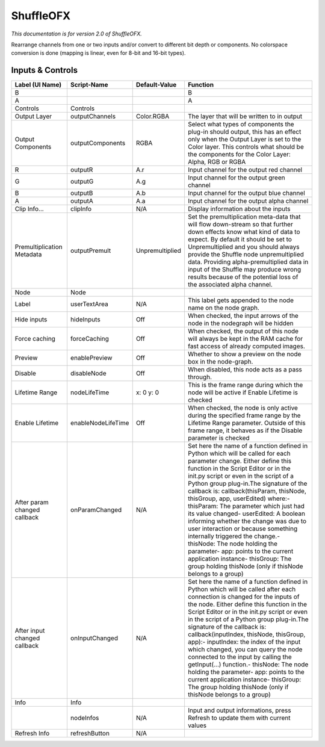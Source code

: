 ShuffleOFX
==========

.. figure:: net.sf.openfx.ShufflePlugin.png
   :alt: 

*This documentation is for version 2.0 of ShuffleOFX.*

Rearrange channels from one or two inputs and/or convert to different bit depth or components. No colorspace conversion is done (mapping is linear, even for 8-bit and 16-bit types).

Inputs & Controls
-----------------

+--------------------------------+----------------------+-------------------+-----------------------------------------------------------------------------------------------------------------------------------------------------------------------------------------------------------------------------------------------------------------------------------------------------------------------------------------------------------------------------------------------------------------------------------------------------------------------------------------------------------------------------------------------------------------------------------------------------------------------------------------------------------------------------------------------------------+
| Label (UI Name)                | Script-Name          | Default-Value     | Function                                                                                                                                                                                                                                                                                                                                                                                                                                                                                                                                                                                                                                                                                                  |
+================================+======================+===================+===========================================================================================================================================================================================================================================================================================================================================================================================================================================================================================================================================================================================================================================================================================================+
| B                              |                      |                   | B                                                                                                                                                                                                                                                                                                                                                                                                                                                                                                                                                                                                                                                                                                         |
+--------------------------------+----------------------+-------------------+-----------------------------------------------------------------------------------------------------------------------------------------------------------------------------------------------------------------------------------------------------------------------------------------------------------------------------------------------------------------------------------------------------------------------------------------------------------------------------------------------------------------------------------------------------------------------------------------------------------------------------------------------------------------------------------------------------------+
| A                              |                      |                   | A                                                                                                                                                                                                                                                                                                                                                                                                                                                                                                                                                                                                                                                                                                         |
+--------------------------------+----------------------+-------------------+-----------------------------------------------------------------------------------------------------------------------------------------------------------------------------------------------------------------------------------------------------------------------------------------------------------------------------------------------------------------------------------------------------------------------------------------------------------------------------------------------------------------------------------------------------------------------------------------------------------------------------------------------------------------------------------------------------------+
| Controls                       | Controls             |                   |                                                                                                                                                                                                                                                                                                                                                                                                                                                                                                                                                                                                                                                                                                           |
+--------------------------------+----------------------+-------------------+-----------------------------------------------------------------------------------------------------------------------------------------------------------------------------------------------------------------------------------------------------------------------------------------------------------------------------------------------------------------------------------------------------------------------------------------------------------------------------------------------------------------------------------------------------------------------------------------------------------------------------------------------------------------------------------------------------------+
| Output Layer                   | outputChannels       | Color.RGBA        | The layer that will be written to in output                                                                                                                                                                                                                                                                                                                                                                                                                                                                                                                                                                                                                                                               |
+--------------------------------+----------------------+-------------------+-----------------------------------------------------------------------------------------------------------------------------------------------------------------------------------------------------------------------------------------------------------------------------------------------------------------------------------------------------------------------------------------------------------------------------------------------------------------------------------------------------------------------------------------------------------------------------------------------------------------------------------------------------------------------------------------------------------+
| Output Components              | outputComponents     | RGBA              | Select what types of components the plug-in should output, this has an effect only when the Output Layer is set to the Color layer. This controls what should be the components for the Color Layer: Alpha, RGB or RGBA                                                                                                                                                                                                                                                                                                                                                                                                                                                                                   |
+--------------------------------+----------------------+-------------------+-----------------------------------------------------------------------------------------------------------------------------------------------------------------------------------------------------------------------------------------------------------------------------------------------------------------------------------------------------------------------------------------------------------------------------------------------------------------------------------------------------------------------------------------------------------------------------------------------------------------------------------------------------------------------------------------------------------+
| R                              | outputR              | A.r               | Input channel for the output red channel                                                                                                                                                                                                                                                                                                                                                                                                                                                                                                                                                                                                                                                                  |
+--------------------------------+----------------------+-------------------+-----------------------------------------------------------------------------------------------------------------------------------------------------------------------------------------------------------------------------------------------------------------------------------------------------------------------------------------------------------------------------------------------------------------------------------------------------------------------------------------------------------------------------------------------------------------------------------------------------------------------------------------------------------------------------------------------------------+
| G                              | outputG              | A.g               | Input channel for the output green channel                                                                                                                                                                                                                                                                                                                                                                                                                                                                                                                                                                                                                                                                |
+--------------------------------+----------------------+-------------------+-----------------------------------------------------------------------------------------------------------------------------------------------------------------------------------------------------------------------------------------------------------------------------------------------------------------------------------------------------------------------------------------------------------------------------------------------------------------------------------------------------------------------------------------------------------------------------------------------------------------------------------------------------------------------------------------------------------+
| B                              | outputB              | A.b               | Input channel for the output blue channel                                                                                                                                                                                                                                                                                                                                                                                                                                                                                                                                                                                                                                                                 |
+--------------------------------+----------------------+-------------------+-----------------------------------------------------------------------------------------------------------------------------------------------------------------------------------------------------------------------------------------------------------------------------------------------------------------------------------------------------------------------------------------------------------------------------------------------------------------------------------------------------------------------------------------------------------------------------------------------------------------------------------------------------------------------------------------------------------+
| A                              | outputA              | A.a               | Input channel for the output alpha channel                                                                                                                                                                                                                                                                                                                                                                                                                                                                                                                                                                                                                                                                |
+--------------------------------+----------------------+-------------------+-----------------------------------------------------------------------------------------------------------------------------------------------------------------------------------------------------------------------------------------------------------------------------------------------------------------------------------------------------------------------------------------------------------------------------------------------------------------------------------------------------------------------------------------------------------------------------------------------------------------------------------------------------------------------------------------------------------+
| Clip Info...                   | clipInfo             | N/A               | Display information about the inputs                                                                                                                                                                                                                                                                                                                                                                                                                                                                                                                                                                                                                                                                      |
+--------------------------------+----------------------+-------------------+-----------------------------------------------------------------------------------------------------------------------------------------------------------------------------------------------------------------------------------------------------------------------------------------------------------------------------------------------------------------------------------------------------------------------------------------------------------------------------------------------------------------------------------------------------------------------------------------------------------------------------------------------------------------------------------------------------------+
| Premultiplication Metadata     | outputPremult        | Unpremultiplied   | Set the premultiplication meta-data that will flow down-stream so that further down effects know what kind of data to expect. By default it should be set to Unpremultiplied and you should always provide the Shuffle node unpremultiplied data. Providing alpha-premultiplied data in input of the Shuffle may produce wrong results because of the potential loss of the associated alpha channel.                                                                                                                                                                                                                                                                                                     |
+--------------------------------+----------------------+-------------------+-----------------------------------------------------------------------------------------------------------------------------------------------------------------------------------------------------------------------------------------------------------------------------------------------------------------------------------------------------------------------------------------------------------------------------------------------------------------------------------------------------------------------------------------------------------------------------------------------------------------------------------------------------------------------------------------------------------+
| Node                           | Node                 |                   |                                                                                                                                                                                                                                                                                                                                                                                                                                                                                                                                                                                                                                                                                                           |
+--------------------------------+----------------------+-------------------+-----------------------------------------------------------------------------------------------------------------------------------------------------------------------------------------------------------------------------------------------------------------------------------------------------------------------------------------------------------------------------------------------------------------------------------------------------------------------------------------------------------------------------------------------------------------------------------------------------------------------------------------------------------------------------------------------------------+
| Label                          | userTextArea         | N/A               | This label gets appended to the node name on the node graph.                                                                                                                                                                                                                                                                                                                                                                                                                                                                                                                                                                                                                                              |
+--------------------------------+----------------------+-------------------+-----------------------------------------------------------------------------------------------------------------------------------------------------------------------------------------------------------------------------------------------------------------------------------------------------------------------------------------------------------------------------------------------------------------------------------------------------------------------------------------------------------------------------------------------------------------------------------------------------------------------------------------------------------------------------------------------------------+
| Hide inputs                    | hideInputs           | Off               | When checked, the input arrows of the node in the nodegraph will be hidden                                                                                                                                                                                                                                                                                                                                                                                                                                                                                                                                                                                                                                |
+--------------------------------+----------------------+-------------------+-----------------------------------------------------------------------------------------------------------------------------------------------------------------------------------------------------------------------------------------------------------------------------------------------------------------------------------------------------------------------------------------------------------------------------------------------------------------------------------------------------------------------------------------------------------------------------------------------------------------------------------------------------------------------------------------------------------+
| Force caching                  | forceCaching         | Off               | When checked, the output of this node will always be kept in the RAM cache for fast access of already computed images.                                                                                                                                                                                                                                                                                                                                                                                                                                                                                                                                                                                    |
+--------------------------------+----------------------+-------------------+-----------------------------------------------------------------------------------------------------------------------------------------------------------------------------------------------------------------------------------------------------------------------------------------------------------------------------------------------------------------------------------------------------------------------------------------------------------------------------------------------------------------------------------------------------------------------------------------------------------------------------------------------------------------------------------------------------------+
| Preview                        | enablePreview        | Off               | Whether to show a preview on the node box in the node-graph.                                                                                                                                                                                                                                                                                                                                                                                                                                                                                                                                                                                                                                              |
+--------------------------------+----------------------+-------------------+-----------------------------------------------------------------------------------------------------------------------------------------------------------------------------------------------------------------------------------------------------------------------------------------------------------------------------------------------------------------------------------------------------------------------------------------------------------------------------------------------------------------------------------------------------------------------------------------------------------------------------------------------------------------------------------------------------------+
| Disable                        | disableNode          | Off               | When disabled, this node acts as a pass through.                                                                                                                                                                                                                                                                                                                                                                                                                                                                                                                                                                                                                                                          |
+--------------------------------+----------------------+-------------------+-----------------------------------------------------------------------------------------------------------------------------------------------------------------------------------------------------------------------------------------------------------------------------------------------------------------------------------------------------------------------------------------------------------------------------------------------------------------------------------------------------------------------------------------------------------------------------------------------------------------------------------------------------------------------------------------------------------+
| Lifetime Range                 | nodeLifeTime         | x: 0 y: 0         | This is the frame range during which the node will be active if Enable Lifetime is checked                                                                                                                                                                                                                                                                                                                                                                                                                                                                                                                                                                                                                |
+--------------------------------+----------------------+-------------------+-----------------------------------------------------------------------------------------------------------------------------------------------------------------------------------------------------------------------------------------------------------------------------------------------------------------------------------------------------------------------------------------------------------------------------------------------------------------------------------------------------------------------------------------------------------------------------------------------------------------------------------------------------------------------------------------------------------+
| Enable Lifetime                | enableNodeLifeTime   | Off               | When checked, the node is only active during the specified frame range by the Lifetime Range parameter. Outside of this frame range, it behaves as if the Disable parameter is checked                                                                                                                                                                                                                                                                                                                                                                                                                                                                                                                    |
+--------------------------------+----------------------+-------------------+-----------------------------------------------------------------------------------------------------------------------------------------------------------------------------------------------------------------------------------------------------------------------------------------------------------------------------------------------------------------------------------------------------------------------------------------------------------------------------------------------------------------------------------------------------------------------------------------------------------------------------------------------------------------------------------------------------------+
| After param changed callback   | onParamChanged       | N/A               | Set here the name of a function defined in Python which will be called for each parameter change. Either define this function in the Script Editor or in the init.py script or even in the script of a Python group plug-in.The signature of the callback is: callback(thisParam, thisNode, thisGroup, app, userEdited) where:- thisParam: The parameter which just had its value changed- userEdited: A boolean informing whether the change was due to user interaction or because something internally triggered the change.- thisNode: The node holding the parameter- app: points to the current application instance- thisGroup: The group holding thisNode (only if thisNode belongs to a group)   |
+--------------------------------+----------------------+-------------------+-----------------------------------------------------------------------------------------------------------------------------------------------------------------------------------------------------------------------------------------------------------------------------------------------------------------------------------------------------------------------------------------------------------------------------------------------------------------------------------------------------------------------------------------------------------------------------------------------------------------------------------------------------------------------------------------------------------+
| After input changed callback   | onInputChanged       | N/A               | Set here the name of a function defined in Python which will be called after each connection is changed for the inputs of the node. Either define this function in the Script Editor or in the init.py script or even in the script of a Python group plug-in.The signature of the callback is: callback(inputIndex, thisNode, thisGroup, app):- inputIndex: the index of the input which changed, you can query the node connected to the input by calling the getInput(...) function.- thisNode: The node holding the parameter- app: points to the current application instance- thisGroup: The group holding thisNode (only if thisNode belongs to a group)                                           |
+--------------------------------+----------------------+-------------------+-----------------------------------------------------------------------------------------------------------------------------------------------------------------------------------------------------------------------------------------------------------------------------------------------------------------------------------------------------------------------------------------------------------------------------------------------------------------------------------------------------------------------------------------------------------------------------------------------------------------------------------------------------------------------------------------------------------+
| Info                           | Info                 |                   |                                                                                                                                                                                                                                                                                                                                                                                                                                                                                                                                                                                                                                                                                                           |
+--------------------------------+----------------------+-------------------+-----------------------------------------------------------------------------------------------------------------------------------------------------------------------------------------------------------------------------------------------------------------------------------------------------------------------------------------------------------------------------------------------------------------------------------------------------------------------------------------------------------------------------------------------------------------------------------------------------------------------------------------------------------------------------------------------------------+
|                                | nodeInfos            | N/A               | Input and output informations, press Refresh to update them with current values                                                                                                                                                                                                                                                                                                                                                                                                                                                                                                                                                                                                                           |
+--------------------------------+----------------------+-------------------+-----------------------------------------------------------------------------------------------------------------------------------------------------------------------------------------------------------------------------------------------------------------------------------------------------------------------------------------------------------------------------------------------------------------------------------------------------------------------------------------------------------------------------------------------------------------------------------------------------------------------------------------------------------------------------------------------------------+
| Refresh Info                   | refreshButton        | N/A               |                                                                                                                                                                                                                                                                                                                                                                                                                                                                                                                                                                                                                                                                                                           |
+--------------------------------+----------------------+-------------------+-----------------------------------------------------------------------------------------------------------------------------------------------------------------------------------------------------------------------------------------------------------------------------------------------------------------------------------------------------------------------------------------------------------------------------------------------------------------------------------------------------------------------------------------------------------------------------------------------------------------------------------------------------------------------------------------------------------+
